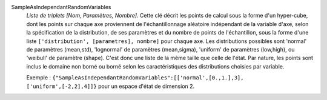 .. index:: single: SampleAsIndependantRandomVariables

SampleAsIndependantRandomVariables
  *Liste de triplets [Nom, Paramètres, Nombre]*. Cette clé décrit les points de
  calcul sous la forme d'un hyper-cube, dont les points sur chaque axe
  proviennent de l'échantillonnage aléatoire indépendant de la variable d'axe,
  selon la spécification de la distribution, de ses paramètres et du nombre de
  points de l'échantillon, sous la forme d'une liste ``['distribution',
  [parametres], nombre]`` pour chaque axe. Les distributions possibles sont
  'normal' de paramètres (mean,std), 'lognormal' de paramètres (mean,sigma),
  'uniform' de paramètres (low,high), ou 'weibull' de paramètre (shape). C'est
  donc une liste de la même taille que celle de l'état. Par nature, les points
  sont inclus le domaine non borné ou borné selon les caractéristiques des
  distributions choisies par variable.

  Exemple :
  ``{"SampleAsIndependantRandomVariables":[['normal',[0.,1.],3], ['uniform',[-2,2],4]]}`` pour un espace d'état de dimension 2.
